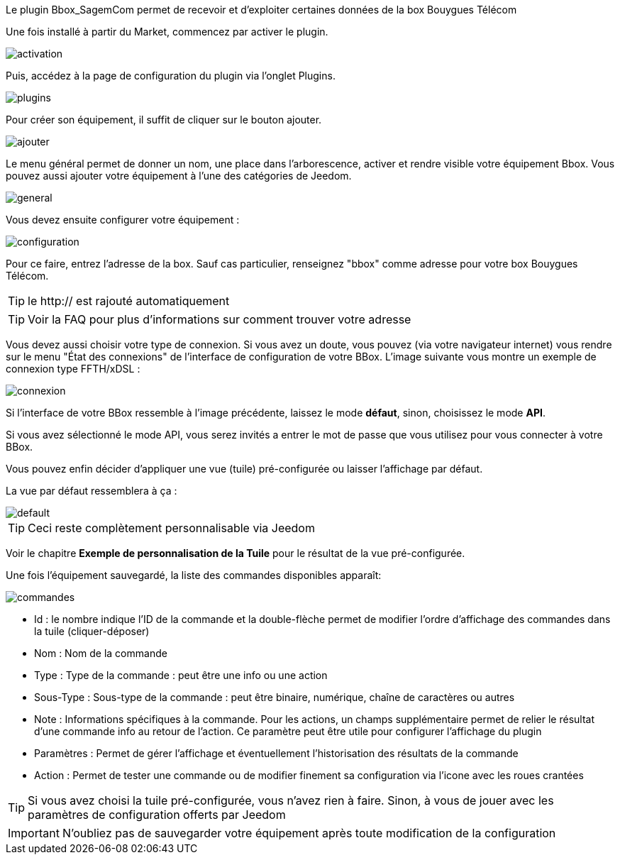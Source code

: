 ﻿Le plugin Bbox_SagemCom permet de recevoir et d'exploiter certaines données de la box Bouygues Télécom

Une fois installé à partir du Market, commencez par activer le plugin.

image::../images/activation.png[]

Puis, accédez à la page de configuration du plugin via l'onglet Plugins.

image::../images/plugins.png[]

Pour créer son équipement, il suffit de cliquer sur le bouton ajouter.

image::../images/ajouter.png[]

Le menu général permet de donner un nom, une place dans l'arborescence, activer et rendre visible votre équipement Bbox. Vous pouvez aussi ajouter votre équipement à l'une des catégories de Jeedom. 

image::../images/general.png[]

Vous devez ensuite configurer votre équipement :

image::../images/configuration.png[]

Pour ce faire, entrez l'adresse de la box. Sauf cas particulier, renseignez "bbox" comme adresse pour votre box Bouygues Télécom.

[icon="../images/plugin/tip.png"]
[TIP]
le http:// est rajouté automatiquement
[icon="../images/plugin/tip.png"]
[TIP]
Voir la FAQ pour plus d'informations sur comment trouver votre adresse

Vous devez aussi choisir votre type de connexion. Si vous avez un doute, vous pouvez (via votre navigateur internet) vous rendre sur le menu "État des connexions" de l'interface de configuration de votre BBox. L'image suivante vous montre un exemple de connexion type FFTH/xDSL :

image::../images/connexion.png[]

Si l'interface de votre BBox ressemble à l'image précédente, laissez le mode *défaut*, sinon, choisissez le mode *API*.

Si vous avez sélectionné le mode API, vous serez invités a entrer le mot de passe que vous utilisez pour vous connecter à votre BBox.

Vous pouvez enfin décider d'appliquer une vue (tuile) pré-configurée ou laisser l'affichage par défaut. 

La vue par défaut ressemblera à ça :

image::../images/default.png[]

[icon="../images/plugin/tip.png"]
[TIP]
Ceci reste complètement personnalisable via Jeedom

Voir le chapitre *Exemple de personnalisation de la Tuile* pour le résultat de la vue pré-configurée.

Une fois l'équipement sauvegardé, la liste des commandes disponibles apparaît:

image::../images/commandes.png[]

* Id : le nombre indique l'ID de la commande et la double-flèche permet de modifier l'ordre d'affichage des commandes dans la tuile (cliquer-déposer)
* Nom : Nom de la commande
* Type : Type de la commande : peut être une info ou une action
* Sous-Type : Sous-type de la commande : peut être binaire, numérique, chaîne de caractères ou autres
* Note : Informations spécifiques à la commande. Pour les actions, un champs supplémentaire permet de relier le résultat d'une commande info au retour de l'action. Ce paramètre peut être utile pour configurer l'affichage du plugin
* Paramètres : Permet de gérer l'affichage et éventuellement l'historisation des résultats de la commande
* Action : Permet de tester une commande ou de modifier finement sa configuration via l'icone avec les roues crantées

[icon="../images/plugin/tip.png"]
[TIP]
Si vous avez choisi la tuile pré-configurée, vous n'avez rien à faire. Sinon, à vous de jouer avec les paramètres de configuration offerts par Jeedom

[icon="../images/plugin/important.png"]
[IMPORTANT]
N'oubliez pas de sauvegarder votre équipement après toute modification de la configuration


